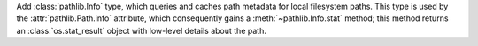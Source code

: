 Add :class:`pathlib.Info` type, which queries and caches path metadata for
local filesystem paths. This type is used by the :attr:`pathlib.Path.info`
attribute, which consequently gains a :meth:`~pathlib.Info.stat` method;
this method returns an :class:`os.stat_result` object with low-level details
about the path.

